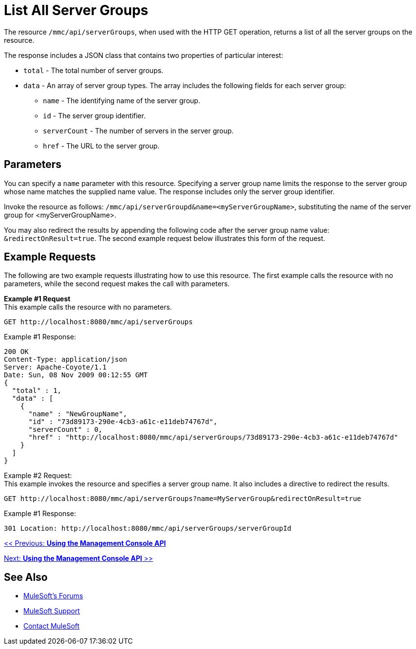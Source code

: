 = List All Server Groups

The resource `/mmc/api/serverGroups`, when used with the HTTP GET operation, returns a list of all the server groups on the resource.

The response includes a JSON class that contains two properties of particular interest:

* `total` - The total number of server groups.
* `data` - An array of server group types. The array includes the following fields for each server group:
** `name` - The identifying name of the server group.
** `id` - The server group identifier.
** `serverCount` - The number of servers in the server group.
** `href` - The URL to the server group.

== Parameters

You can specify a `name` parameter with this resource. Specifying a server group name limits the response to the server group whose name matches the supplied name value. The response includes only the server group identifier.

Invoke the resource as follows: `/mmc/api/serverGroupd&name=<myServerGroupName>`, substituting the name of the server group for <myServerGroupName>.

You may also redirect the results by appending the following code after the server group name value: `&redirectOnResult=true`. The second example request below illustrates this form of the request.

== Example Requests

The following are two example requests illustrating how to use this resource. The first example calls the resource with no parameters, while the second request makes the call with parameters.

*Example #1 Request* +
This example calls the resource with no parameters.

[source, code]
----
GET http://localhost:8080/mmc/api/serverGroups
----

Example #1 Response:

[source, code, linenums]
----
200 OK
Content-Type: application/json
Server: Apache-Coyote/1.1
Date: Sun, 08 Nov 2009 00:12:55 GMT
{
  "total" : 1,
  "data" : [
    {
      "name" : "NewGroupName",
      "id" : "73d89173-290e-4cb3-a61c-e11deb74767d",
      "serverCount" : 0,
      "href" : "http://localhost:8080/mmc/api/serverGroups/73d89173-290e-4cb3-a61c-e11deb74767d"
    }
  ]
}
----

Example #2 Request: +
This example invokes the resource and specifies a server group name. It also includes a directive to redirect the results.

[source, code]
----
GET http://localhost:8080/mmc/api/serverGroups?name=MyServerGroup&redirectOnResult=true
----

Example #1 Response:

[source, code]
----
301 Location: http://localhost:8080/mmc/api/serverGroups/serverGroupId
----

link:/mule-management-console/v/3.2/using-the-management-console-api[<< Previous: *Using the Management Console API*]

link:/mule-management-console/v/3.2/using-the-management-console-api[Next: *Using the Management Console API* >>]

== See Also

* link:http://forums.mulesoft.com[MuleSoft's Forums]
* link:https://www.mulesoft.com/support-and-services/mule-esb-support-license-subscription[MuleSoft Support]
* mailto:support@mulesoft.com[Contact MuleSoft]
